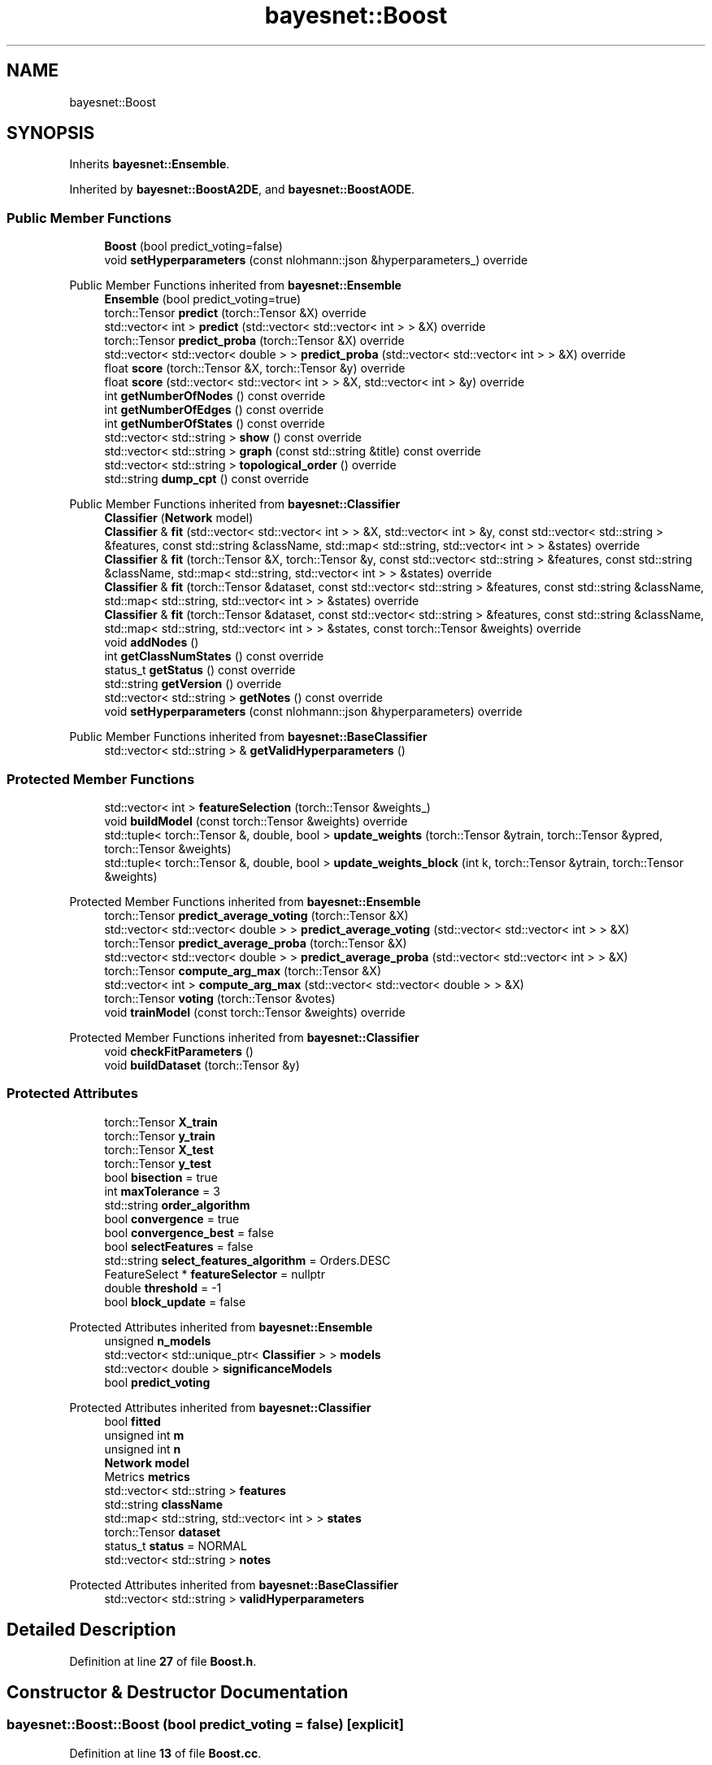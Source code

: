 .TH "bayesnet::Boost" 3 "Version 1.0.5" "BayesNet" \" -*- nroff -*-
.ad l
.nh
.SH NAME
bayesnet::Boost
.SH SYNOPSIS
.br
.PP
.PP
Inherits \fBbayesnet::Ensemble\fP\&.
.PP
Inherited by \fBbayesnet::BoostA2DE\fP, and \fBbayesnet::BoostAODE\fP\&.
.SS "Public Member Functions"

.in +1c
.ti -1c
.RI "\fBBoost\fP (bool predict_voting=false)"
.br
.ti -1c
.RI "void \fBsetHyperparameters\fP (const nlohmann::json &hyperparameters_) override"
.br
.in -1c

Public Member Functions inherited from \fBbayesnet::Ensemble\fP
.in +1c
.ti -1c
.RI "\fBEnsemble\fP (bool predict_voting=true)"
.br
.ti -1c
.RI "torch::Tensor \fBpredict\fP (torch::Tensor &X) override"
.br
.ti -1c
.RI "std::vector< int > \fBpredict\fP (std::vector< std::vector< int > > &X) override"
.br
.ti -1c
.RI "torch::Tensor \fBpredict_proba\fP (torch::Tensor &X) override"
.br
.ti -1c
.RI "std::vector< std::vector< double > > \fBpredict_proba\fP (std::vector< std::vector< int > > &X) override"
.br
.ti -1c
.RI "float \fBscore\fP (torch::Tensor &X, torch::Tensor &y) override"
.br
.ti -1c
.RI "float \fBscore\fP (std::vector< std::vector< int > > &X, std::vector< int > &y) override"
.br
.ti -1c
.RI "int \fBgetNumberOfNodes\fP () const override"
.br
.ti -1c
.RI "int \fBgetNumberOfEdges\fP () const override"
.br
.ti -1c
.RI "int \fBgetNumberOfStates\fP () const override"
.br
.ti -1c
.RI "std::vector< std::string > \fBshow\fP () const override"
.br
.ti -1c
.RI "std::vector< std::string > \fBgraph\fP (const std::string &title) const override"
.br
.ti -1c
.RI "std::vector< std::string > \fBtopological_order\fP () override"
.br
.ti -1c
.RI "std::string \fBdump_cpt\fP () const override"
.br
.in -1c

Public Member Functions inherited from \fBbayesnet::Classifier\fP
.in +1c
.ti -1c
.RI "\fBClassifier\fP (\fBNetwork\fP model)"
.br
.ti -1c
.RI "\fBClassifier\fP & \fBfit\fP (std::vector< std::vector< int > > &X, std::vector< int > &y, const std::vector< std::string > &features, const std::string &className, std::map< std::string, std::vector< int > > &states) override"
.br
.ti -1c
.RI "\fBClassifier\fP & \fBfit\fP (torch::Tensor &X, torch::Tensor &y, const std::vector< std::string > &features, const std::string &className, std::map< std::string, std::vector< int > > &states) override"
.br
.ti -1c
.RI "\fBClassifier\fP & \fBfit\fP (torch::Tensor &dataset, const std::vector< std::string > &features, const std::string &className, std::map< std::string, std::vector< int > > &states) override"
.br
.ti -1c
.RI "\fBClassifier\fP & \fBfit\fP (torch::Tensor &dataset, const std::vector< std::string > &features, const std::string &className, std::map< std::string, std::vector< int > > &states, const torch::Tensor &weights) override"
.br
.ti -1c
.RI "void \fBaddNodes\fP ()"
.br
.ti -1c
.RI "int \fBgetClassNumStates\fP () const override"
.br
.ti -1c
.RI "status_t \fBgetStatus\fP () const override"
.br
.ti -1c
.RI "std::string \fBgetVersion\fP () override"
.br
.ti -1c
.RI "std::vector< std::string > \fBgetNotes\fP () const override"
.br
.ti -1c
.RI "void \fBsetHyperparameters\fP (const nlohmann::json &hyperparameters) override"
.br
.in -1c

Public Member Functions inherited from \fBbayesnet::BaseClassifier\fP
.in +1c
.ti -1c
.RI "std::vector< std::string > & \fBgetValidHyperparameters\fP ()"
.br
.in -1c
.SS "Protected Member Functions"

.in +1c
.ti -1c
.RI "std::vector< int > \fBfeatureSelection\fP (torch::Tensor &weights_)"
.br
.ti -1c
.RI "void \fBbuildModel\fP (const torch::Tensor &weights) override"
.br
.ti -1c
.RI "std::tuple< torch::Tensor &, double, bool > \fBupdate_weights\fP (torch::Tensor &ytrain, torch::Tensor &ypred, torch::Tensor &weights)"
.br
.ti -1c
.RI "std::tuple< torch::Tensor &, double, bool > \fBupdate_weights_block\fP (int k, torch::Tensor &ytrain, torch::Tensor &weights)"
.br
.in -1c

Protected Member Functions inherited from \fBbayesnet::Ensemble\fP
.in +1c
.ti -1c
.RI "torch::Tensor \fBpredict_average_voting\fP (torch::Tensor &X)"
.br
.ti -1c
.RI "std::vector< std::vector< double > > \fBpredict_average_voting\fP (std::vector< std::vector< int > > &X)"
.br
.ti -1c
.RI "torch::Tensor \fBpredict_average_proba\fP (torch::Tensor &X)"
.br
.ti -1c
.RI "std::vector< std::vector< double > > \fBpredict_average_proba\fP (std::vector< std::vector< int > > &X)"
.br
.ti -1c
.RI "torch::Tensor \fBcompute_arg_max\fP (torch::Tensor &X)"
.br
.ti -1c
.RI "std::vector< int > \fBcompute_arg_max\fP (std::vector< std::vector< double > > &X)"
.br
.ti -1c
.RI "torch::Tensor \fBvoting\fP (torch::Tensor &votes)"
.br
.ti -1c
.RI "void \fBtrainModel\fP (const torch::Tensor &weights) override"
.br
.in -1c

Protected Member Functions inherited from \fBbayesnet::Classifier\fP
.in +1c
.ti -1c
.RI "void \fBcheckFitParameters\fP ()"
.br
.ti -1c
.RI "void \fBbuildDataset\fP (torch::Tensor &y)"
.br
.in -1c
.SS "Protected Attributes"

.in +1c
.ti -1c
.RI "torch::Tensor \fBX_train\fP"
.br
.ti -1c
.RI "torch::Tensor \fBy_train\fP"
.br
.ti -1c
.RI "torch::Tensor \fBX_test\fP"
.br
.ti -1c
.RI "torch::Tensor \fBy_test\fP"
.br
.ti -1c
.RI "bool \fBbisection\fP = true"
.br
.ti -1c
.RI "int \fBmaxTolerance\fP = 3"
.br
.ti -1c
.RI "std::string \fBorder_algorithm\fP"
.br
.ti -1c
.RI "bool \fBconvergence\fP = true"
.br
.ti -1c
.RI "bool \fBconvergence_best\fP = false"
.br
.ti -1c
.RI "bool \fBselectFeatures\fP = false"
.br
.ti -1c
.RI "std::string \fBselect_features_algorithm\fP = Orders\&.DESC"
.br
.ti -1c
.RI "FeatureSelect * \fBfeatureSelector\fP = nullptr"
.br
.ti -1c
.RI "double \fBthreshold\fP = \-1"
.br
.ti -1c
.RI "bool \fBblock_update\fP = false"
.br
.in -1c

Protected Attributes inherited from \fBbayesnet::Ensemble\fP
.in +1c
.ti -1c
.RI "unsigned \fBn_models\fP"
.br
.ti -1c
.RI "std::vector< std::unique_ptr< \fBClassifier\fP > > \fBmodels\fP"
.br
.ti -1c
.RI "std::vector< double > \fBsignificanceModels\fP"
.br
.ti -1c
.RI "bool \fBpredict_voting\fP"
.br
.in -1c

Protected Attributes inherited from \fBbayesnet::Classifier\fP
.in +1c
.ti -1c
.RI "bool \fBfitted\fP"
.br
.ti -1c
.RI "unsigned int \fBm\fP"
.br
.ti -1c
.RI "unsigned int \fBn\fP"
.br
.ti -1c
.RI "\fBNetwork\fP \fBmodel\fP"
.br
.ti -1c
.RI "Metrics \fBmetrics\fP"
.br
.ti -1c
.RI "std::vector< std::string > \fBfeatures\fP"
.br
.ti -1c
.RI "std::string \fBclassName\fP"
.br
.ti -1c
.RI "std::map< std::string, std::vector< int > > \fBstates\fP"
.br
.ti -1c
.RI "torch::Tensor \fBdataset\fP"
.br
.ti -1c
.RI "status_t \fBstatus\fP = NORMAL"
.br
.ti -1c
.RI "std::vector< std::string > \fBnotes\fP"
.br
.in -1c

Protected Attributes inherited from \fBbayesnet::BaseClassifier\fP
.in +1c
.ti -1c
.RI "std::vector< std::string > \fBvalidHyperparameters\fP"
.br
.in -1c
.SH "Detailed Description"
.PP 
Definition at line \fB27\fP of file \fBBoost\&.h\fP\&.
.SH "Constructor & Destructor Documentation"
.PP 
.SS "bayesnet::Boost::Boost (bool predict_voting = \fRfalse\fP)\fR [explicit]\fP"

.PP
Definition at line \fB13\fP of file \fBBoost\&.cc\fP\&.
.SH "Member Function Documentation"
.PP 
.SS "void bayesnet::Boost::buildModel (const torch::Tensor & weights)\fR [override]\fP, \fR [protected]\fP, \fR [virtual]\fP"

.PP
Implements \fBbayesnet::Classifier\fP\&.
.PP
Definition at line \fB71\fP of file \fBBoost\&.cc\fP\&.
.SS "std::vector< int > bayesnet::Boost::featureSelection (torch::Tensor & weights_)\fR [protected]\fP"

.PP
Definition at line \fB102\fP of file \fBBoost\&.cc\fP\&.
.SS "void bayesnet::Boost::setHyperparameters (const nlohmann::json & hyperparameters_)\fR [override]\fP, \fR [virtual]\fP"

.PP
Implements \fBbayesnet::BaseClassifier\fP\&.
.PP
Definition at line \fB18\fP of file \fBBoost\&.cc\fP\&.
.SS "std::tuple< torch::Tensor &, double, bool > bayesnet::Boost::update_weights (torch::Tensor & ytrain, torch::Tensor & ypred, torch::Tensor & weights)\fR [protected]\fP"

.PP
Definition at line \fB123\fP of file \fBBoost\&.cc\fP\&.
.SS "std::tuple< torch::Tensor &, double, bool > bayesnet::Boost::update_weights_block (int k, torch::Tensor & ytrain, torch::Tensor & weights)\fR [protected]\fP"

.PP
Definition at line \fB150\fP of file \fBBoost\&.cc\fP\&.
.SH "Member Data Documentation"
.PP 
.SS "bool bayesnet::Boost::bisection = true\fR [protected]\fP"

.PP
Definition at line \fB39\fP of file \fBBoost\&.h\fP\&.
.SS "bool bayesnet::Boost::block_update = false\fR [protected]\fP"

.PP
Definition at line \fB48\fP of file \fBBoost\&.h\fP\&.
.SS "bool bayesnet::Boost::convergence = true\fR [protected]\fP"

.PP
Definition at line \fB42\fP of file \fBBoost\&.h\fP\&.
.SS "bool bayesnet::Boost::convergence_best = false\fR [protected]\fP"

.PP
Definition at line \fB43\fP of file \fBBoost\&.h\fP\&.
.SS "FeatureSelect* bayesnet::Boost::featureSelector = nullptr\fR [protected]\fP"

.PP
Definition at line \fB46\fP of file \fBBoost\&.h\fP\&.
.SS "int bayesnet::Boost::maxTolerance = 3\fR [protected]\fP"

.PP
Definition at line \fB40\fP of file \fBBoost\&.h\fP\&.
.SS "std::string bayesnet::Boost::order_algorithm\fR [protected]\fP"

.PP
Definition at line \fB41\fP of file \fBBoost\&.h\fP\&.
.SS "std::string bayesnet::Boost::select_features_algorithm = Orders\&.DESC\fR [protected]\fP"

.PP
Definition at line \fB45\fP of file \fBBoost\&.h\fP\&.
.SS "bool bayesnet::Boost::selectFeatures = false\fR [protected]\fP"

.PP
Definition at line \fB44\fP of file \fBBoost\&.h\fP\&.
.SS "double bayesnet::Boost::threshold = \-1\fR [protected]\fP"

.PP
Definition at line \fB47\fP of file \fBBoost\&.h\fP\&.
.SS "torch::Tensor bayesnet::Boost::X_test\fR [protected]\fP"

.PP
Definition at line \fB37\fP of file \fBBoost\&.h\fP\&.
.SS "torch::Tensor bayesnet::Boost::X_train\fR [protected]\fP"

.PP
Definition at line \fB37\fP of file \fBBoost\&.h\fP\&.
.SS "torch::Tensor bayesnet::Boost::y_test\fR [protected]\fP"

.PP
Definition at line \fB37\fP of file \fBBoost\&.h\fP\&.
.SS "torch::Tensor bayesnet::Boost::y_train\fR [protected]\fP"

.PP
Definition at line \fB37\fP of file \fBBoost\&.h\fP\&.

.SH "Author"
.PP 
Generated automatically by Doxygen for BayesNet from the source code\&.
